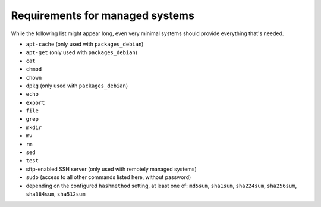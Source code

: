 Requirements for managed systems
================================

While the following list might appear long, even very minimal systems should provide everything that's needed.

* ``apt-cache`` (only used with ``packages_debian``)
* ``apt-get`` (only used with ``packages_debian``)
* ``cat``
* ``chmod``
* ``chown``
* ``dpkg`` (only used with ``packages_debian``)
* ``echo``
* ``export``
* ``file``
* ``grep``
* ``mkdir``
* ``mv``
* ``rm``
* ``sed``
* ``test``
* sftp-enabled SSH server (only used with remotely managed systems)
* ``sudo`` (access to all other commands listed here, without password)
* depending on the configured ``hashmethod`` setting, at least one of: ``md5sum``, ``sha1sum``, ``sha224sum``, ``sha256sum``, ``sha384sum``, ``sha512sum``